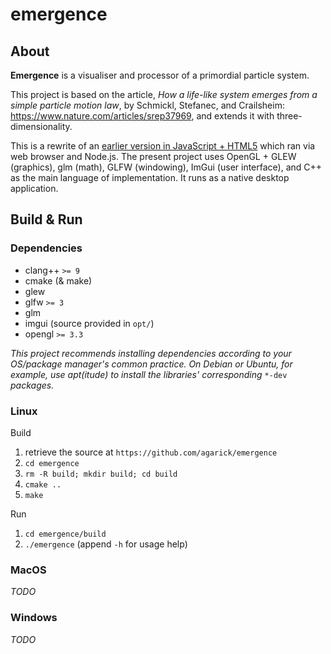 * emergence

** About

*Emergence* is a visualiser and processor of a primordial particle system.

This project is based on the article, /How a life-like system emerges from a simple particle motion law/, by  Schmickl, Stefanec, and Crailsheim: https://www.nature.com/articles/srep37969, and extends it with three-dimensionality.

This is a rewrite of an [[https://github.com/agarick/mff/tree/master/emergence][earlier version in JavaScript + HTML5]] which ran via web browser and Node.js. The present project uses OpenGL + GLEW (graphics), glm (math), GLFW (windowing), ImGui (user interface), and C++ as the main language of implementation. It runs as a native desktop application.

** Build & Run

*** Dependencies

- clang++ ~>= 9~
- cmake (& make)
- glew
- glfw ~>= 3~
- glm
- imgui (source provided in ~opt/~)
- opengl ~>= 3.3~
#+BEGIN_COMMENT
- opencl headers ~>= 2.1~
- opencl sdk ~>= 2.1~ (per your graphics card manufacturer, eg. [[https://software.intel.com/en-us/opencl-sdk/choose-download][intel]], [[https://developer.nvidia.com/opencl][nvidia]])
  - For the amd sdk, see [[https://stackoverflow.com/questions/53070673/download-opencl-amd-app-sdk-3-0-for-windows-and-linux][here]]
#+END_COMMENT

/This project recommends installing dependencies according to your OS/package manager's common practice. On Debian or Ubuntu, for example, use apt(itude) to install the libraries' corresponding/ ~*-dev~ /packages./

*** Linux

- Build ::
1. retrieve the source at ~https://github.com/agarick/emergence~
1. ~cd emergence~
1. ~rm -R build; mkdir build; cd build~
1. ~cmake ..~
1. ~make~

- Run ::
1. ~cd emergence/build~
1. ~./emergence~ (append ~-h~ for usage help)

*** MacOS

/TODO/

*** Windows

/TODO/

